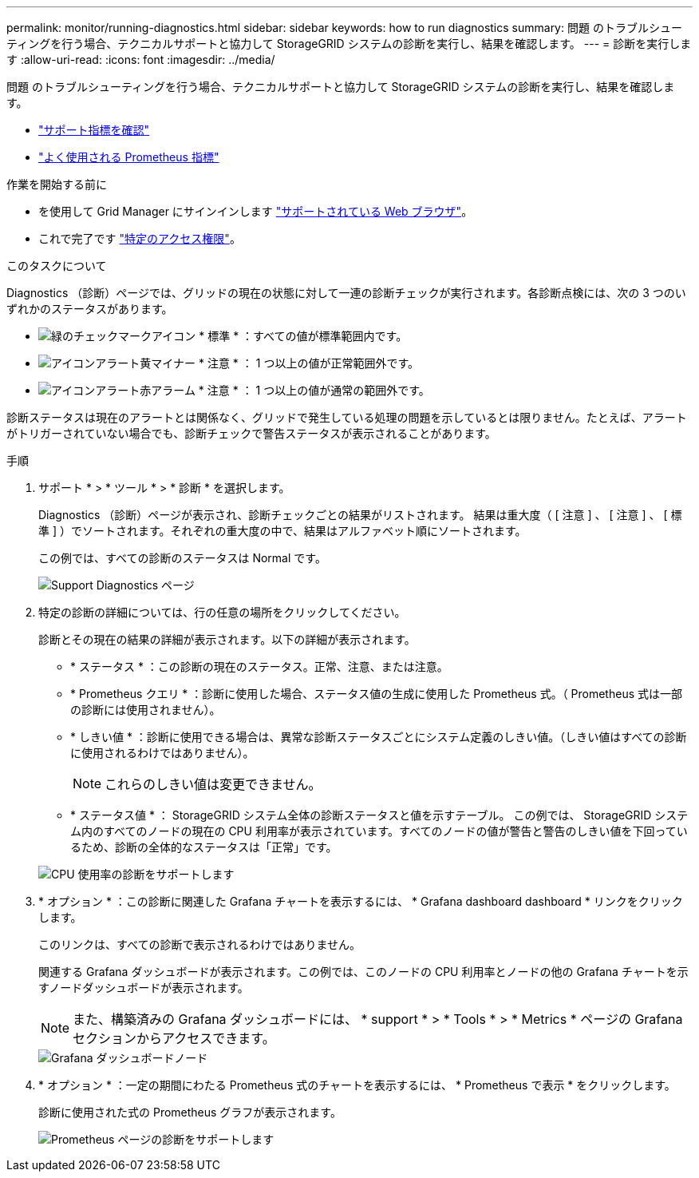 ---
permalink: monitor/running-diagnostics.html 
sidebar: sidebar 
keywords: how to run diagnostics 
summary: 問題 のトラブルシューティングを行う場合、テクニカルサポートと協力して StorageGRID システムの診断を実行し、結果を確認します。 
---
= 診断を実行します
:allow-uri-read: 
:icons: font
:imagesdir: ../media/


[role="lead"]
問題 のトラブルシューティングを行う場合、テクニカルサポートと協力して StorageGRID システムの診断を実行し、結果を確認します。

* link:reviewing-support-metrics.html["サポート指標を確認"]
* link:commonly-used-prometheus-metrics.html["よく使用される Prometheus 指標"]


.作業を開始する前に
* を使用して Grid Manager にサインインします link:../admin/web-browser-requirements.html["サポートされている Web ブラウザ"]。
* これで完了です link:../admin/admin-group-permissions.html["特定のアクセス権限"]。


.このタスクについて
Diagnostics （診断）ページでは、グリッドの現在の状態に対して一連の診断チェックが実行されます。各診断点検には、次の 3 つのいずれかのステータスがあります。

* image:../media/icon_alert_green_checkmark.png["緑のチェックマークアイコン"] * 標準 * ：すべての値が標準範囲内です。
* image:../media/icon_alert_yellow_minor.png["アイコンアラート黄マイナー"] * 注意 * ： 1 つ以上の値が正常範囲外です。
* image:../media/icon_alert_red_critical.png["アイコンアラート赤アラーム"] * 注意 * ： 1 つ以上の値が通常の範囲外です。


診断ステータスは現在のアラートとは関係なく、グリッドで発生している処理の問題を示しているとは限りません。たとえば、アラートがトリガーされていない場合でも、診断チェックで警告ステータスが表示されることがあります。

.手順
. サポート * > * ツール * > * 診断 * を選択します。
+
Diagnostics （診断）ページが表示され、診断チェックごとの結果がリストされます。  結果は重大度（ [ 注意 ] 、 [ 注意 ] 、 [ 標準 ] ）でソートされます。それぞれの重大度の中で、結果はアルファベット順にソートされます。

+
この例では、すべての診断のステータスは Normal です。

+
image::../media/support_diagnostics_page.png[Support Diagnostics ページ]

. 特定の診断の詳細については、行の任意の場所をクリックしてください。
+
診断とその現在の結果の詳細が表示されます。以下の詳細が表示されます。

+
** * ステータス * ：この診断の現在のステータス。正常、注意、または注意。
** * Prometheus クエリ * ：診断に使用した場合、ステータス値の生成に使用した Prometheus 式。（ Prometheus 式は一部の診断には使用されません）。
** * しきい値 * ：診断に使用できる場合は、異常な診断ステータスごとにシステム定義のしきい値。（しきい値はすべての診断に使用されるわけではありません）。
+

NOTE: これらのしきい値は変更できません。

** * ステータス値 * ： StorageGRID システム全体の診断ステータスと値を示すテーブル。
この例では、 StorageGRID システム内のすべてのノードの現在の CPU 利用率が表示されています。すべてのノードの値が警告と警告のしきい値を下回っているため、診断の全体的なステータスは「正常」です。


+
image::../media/support_diagnostics_cpu_utilization.png[CPU 使用率の診断をサポートします]

. * オプション * ：この診断に関連した Grafana チャートを表示するには、 * Grafana dashboard dashboard * リンクをクリックします。
+
このリンクは、すべての診断で表示されるわけではありません。

+
関連する Grafana ダッシュボードが表示されます。この例では、このノードの CPU 利用率とノードの他の Grafana チャートを示すノードダッシュボードが表示されます。

+

NOTE: また、構築済みの Grafana ダッシュボードには、 * support * > * Tools * > * Metrics * ページの Grafana セクションからアクセスできます。

+
image::../media/grafana_dashboard_nodes.png[Grafana ダッシュボードノード]

. * オプション * ：一定の期間にわたる Prometheus 式のチャートを表示するには、 * Prometheus で表示 * をクリックします。
+
診断に使用された式の Prometheus グラフが表示されます。

+
image::../media/support_diagnostics_prometheus_png.png[Prometheus ページの診断をサポートします]


